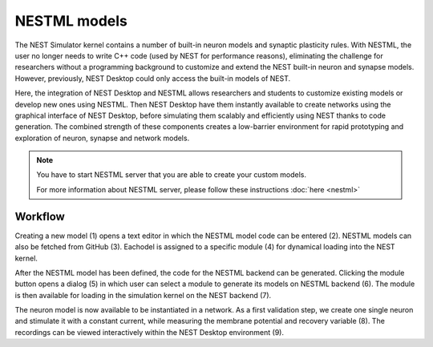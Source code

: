 .. _nestml-models:

NESTML models
=============

The NEST Simulator kernel contains a number of built-in neuron models and synaptic plasticity rules. With NESTML, the
user no longer needs to write C++ code (used by NEST for performance reasons), eliminating the challenge for researchers
without a programming background to customize and extend the NEST built-in neuron and synapse models. However,
previously, NEST Desktop could only access the built-in models of NEST.

Here, the integration of NEST Desktop and NESTML allows researchers and students to customize existing models or develop
new ones using NESTML. Then NEST Desktop have them instantly available to create networks using the graphical interface
of NEST Desktop, before simulating them scalably and efficiently using NEST thanks to code generation. The combined
strength of these components creates a low-barrier environment for rapid prototyping and exploration of neuron, synapse
and network models.


.. note::
   You have to start NESTML server that you are able to create your custom models.

   For more information about NESTML server, please follow these instructions :doc:`here <nestml>`


Workflow
--------



Creating a new model (1) opens a text editor in which the NESTML model code can be entered (2). NESTML models can also
be fetched from GitHub (3). Eachodel is assigned to a specific module (4) for dynamical loading into the NEST kernel.


After the NESTML model has been defined, the code for the NESTML backend can be generated. Clicking the module button
opens a dialog (5) in which user can select a module to generate its models on NESTML backend (6). The module is then
available for loading in the simulation kernel on the NEST backend (7).

The neuron model is now available to be instantiated in a network. As a first validation step, we create one single
neuron and stimulate it with a constant current, while measuring the membrane potential and recovery variable (8). The
recordings can be viewed interactively within the NEST Desktop environment (9).